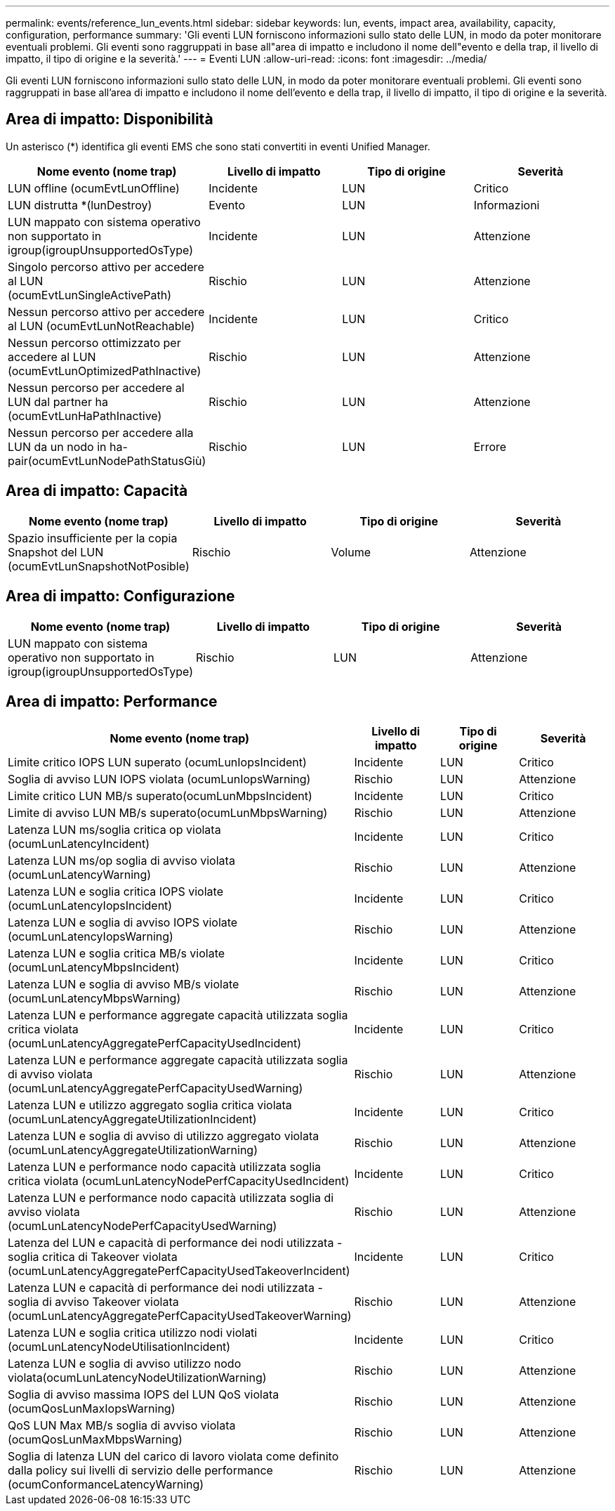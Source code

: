 ---
permalink: events/reference_lun_events.html 
sidebar: sidebar 
keywords: lun, events, impact area, availability, capacity, configuration, performance 
summary: 'Gli eventi LUN forniscono informazioni sullo stato delle LUN, in modo da poter monitorare eventuali problemi. Gli eventi sono raggruppati in base all"area di impatto e includono il nome dell"evento e della trap, il livello di impatto, il tipo di origine e la severità.' 
---
= Eventi LUN
:allow-uri-read: 
:icons: font
:imagesdir: ../media/


[role="lead"]
Gli eventi LUN forniscono informazioni sullo stato delle LUN, in modo da poter monitorare eventuali problemi. Gli eventi sono raggruppati in base all'area di impatto e includono il nome dell'evento e della trap, il livello di impatto, il tipo di origine e la severità.



== Area di impatto: Disponibilità

Un asterisco (*) identifica gli eventi EMS che sono stati convertiti in eventi Unified Manager.

|===
| Nome evento (nome trap) | Livello di impatto | Tipo di origine | Severità 


 a| 
LUN offline (ocumEvtLunOffline)
 a| 
Incidente
 a| 
LUN
 a| 
Critico



 a| 
LUN distrutta *(lunDestroy)
 a| 
Evento
 a| 
LUN
 a| 
Informazioni



 a| 
LUN mappato con sistema operativo non supportato in igroup(igroupUnsupportedOsType)
 a| 
Incidente
 a| 
LUN
 a| 
Attenzione



 a| 
Singolo percorso attivo per accedere al LUN (ocumEvtLunSingleActivePath)
 a| 
Rischio
 a| 
LUN
 a| 
Attenzione



 a| 
Nessun percorso attivo per accedere al LUN (ocumEvtLunNotReachable)
 a| 
Incidente
 a| 
LUN
 a| 
Critico



 a| 
Nessun percorso ottimizzato per accedere al LUN (ocumEvtLunOptimizedPathInactive)
 a| 
Rischio
 a| 
LUN
 a| 
Attenzione



 a| 
Nessun percorso per accedere al LUN dal partner ha (ocumEvtLunHaPathInactive)
 a| 
Rischio
 a| 
LUN
 a| 
Attenzione



 a| 
Nessun percorso per accedere alla LUN da un nodo in ha-pair(ocumEvtLunNodePathStatusGiù)
 a| 
Rischio
 a| 
LUN
 a| 
Errore

|===


== Area di impatto: Capacità

|===
| Nome evento (nome trap) | Livello di impatto | Tipo di origine | Severità 


 a| 
Spazio insufficiente per la copia Snapshot del LUN (ocumEvtLunSnapshotNotPosible)
 a| 
Rischio
 a| 
Volume
 a| 
Attenzione

|===


== Area di impatto: Configurazione

|===
| Nome evento (nome trap) | Livello di impatto | Tipo di origine | Severità 


 a| 
LUN mappato con sistema operativo non supportato in igroup(igroupUnsupportedOsType)
 a| 
Rischio
 a| 
LUN
 a| 
Attenzione

|===


== Area di impatto: Performance

|===
| Nome evento (nome trap) | Livello di impatto | Tipo di origine | Severità 


 a| 
Limite critico IOPS LUN superato (ocumLunIopsIncident)
 a| 
Incidente
 a| 
LUN
 a| 
Critico



 a| 
Soglia di avviso LUN IOPS violata (ocumLunIopsWarning)
 a| 
Rischio
 a| 
LUN
 a| 
Attenzione



 a| 
Limite critico LUN MB/s superato(ocumLunMbpsIncident)
 a| 
Incidente
 a| 
LUN
 a| 
Critico



 a| 
Limite di avviso LUN MB/s superato(ocumLunMbpsWarning)
 a| 
Rischio
 a| 
LUN
 a| 
Attenzione



 a| 
Latenza LUN ms/soglia critica op violata (ocumLunLatencyIncident)
 a| 
Incidente
 a| 
LUN
 a| 
Critico



 a| 
Latenza LUN ms/op soglia di avviso violata (ocumLunLatencyWarning)
 a| 
Rischio
 a| 
LUN
 a| 
Attenzione



 a| 
Latenza LUN e soglia critica IOPS violate (ocumLunLatencyIopsIncident)
 a| 
Incidente
 a| 
LUN
 a| 
Critico



 a| 
Latenza LUN e soglia di avviso IOPS violate (ocumLunLatencyIopsWarning)
 a| 
Rischio
 a| 
LUN
 a| 
Attenzione



 a| 
Latenza LUN e soglia critica MB/s violate (ocumLunLatencyMbpsIncident)
 a| 
Incidente
 a| 
LUN
 a| 
Critico



 a| 
Latenza LUN e soglia di avviso MB/s violate (ocumLunLatencyMbpsWarning)
 a| 
Rischio
 a| 
LUN
 a| 
Attenzione



 a| 
Latenza LUN e performance aggregate capacità utilizzata soglia critica violata (ocumLunLatencyAggregatePerfCapacityUsedIncident)
 a| 
Incidente
 a| 
LUN
 a| 
Critico



 a| 
Latenza LUN e performance aggregate capacità utilizzata soglia di avviso violata (ocumLunLatencyAggregatePerfCapacityUsedWarning)
 a| 
Rischio
 a| 
LUN
 a| 
Attenzione



 a| 
Latenza LUN e utilizzo aggregato soglia critica violata (ocumLunLatencyAggregateUtilizationIncident)
 a| 
Incidente
 a| 
LUN
 a| 
Critico



 a| 
Latenza LUN e soglia di avviso di utilizzo aggregato violata (ocumLunLatencyAggregateUtilizationWarning)
 a| 
Rischio
 a| 
LUN
 a| 
Attenzione



 a| 
Latenza LUN e performance nodo capacità utilizzata soglia critica violata (ocumLunLatencyNodePerfCapacityUsedIncident)
 a| 
Incidente
 a| 
LUN
 a| 
Critico



 a| 
Latenza LUN e performance nodo capacità utilizzata soglia di avviso violata (ocumLunLatencyNodePerfCapacityUsedWarning)
 a| 
Rischio
 a| 
LUN
 a| 
Attenzione



 a| 
Latenza del LUN e capacità di performance dei nodi utilizzata - soglia critica di Takeover violata (ocumLunLatencyAggregatePerfCapacityUsedTakeoverIncident)
 a| 
Incidente
 a| 
LUN
 a| 
Critico



 a| 
Latenza LUN e capacità di performance dei nodi utilizzata - soglia di avviso Takeover violata (ocumLunLatencyAggregatePerfCapacityUsedTakeoverWarning)
 a| 
Rischio
 a| 
LUN
 a| 
Attenzione



 a| 
Latenza LUN e soglia critica utilizzo nodi violati (ocumLunLatencyNodeUtilisationIncident)
 a| 
Incidente
 a| 
LUN
 a| 
Critico



 a| 
Latenza LUN e soglia di avviso utilizzo nodo violata(ocumLunLatencyNodeUtilizationWarning)
 a| 
Rischio
 a| 
LUN
 a| 
Attenzione



 a| 
Soglia di avviso massima IOPS del LUN QoS violata (ocumQosLunMaxIopsWarning)
 a| 
Rischio
 a| 
LUN
 a| 
Attenzione



 a| 
QoS LUN Max MB/s soglia di avviso violata (ocumQosLunMaxMbpsWarning)
 a| 
Rischio
 a| 
LUN
 a| 
Attenzione



 a| 
Soglia di latenza LUN del carico di lavoro violata come definito dalla policy sui livelli di servizio delle performance (ocumConformanceLatencyWarning)
 a| 
Rischio
 a| 
LUN
 a| 
Attenzione

|===